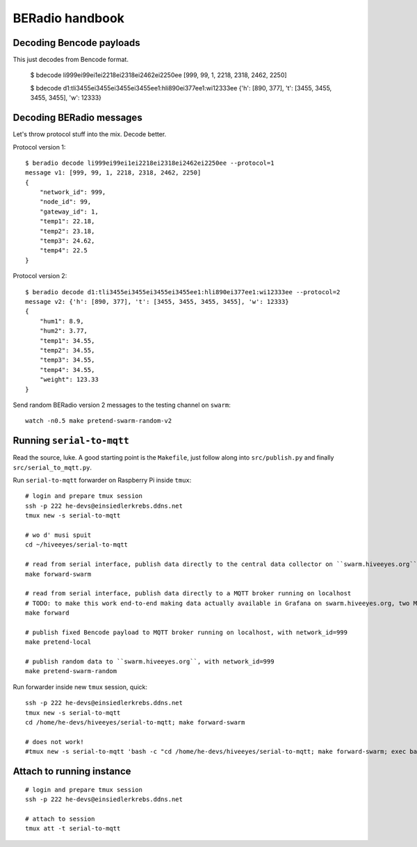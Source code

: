 ================
BERadio handbook
================


Decoding Bencode payloads
=========================

This just decodes from Bencode format.

    $ bdecode li999ei99ei1ei2218ei2318ei2462ei2250ee
    [999, 99, 1, 2218, 2318, 2462, 2250]

    $ bdecode d1:tli3455ei3455ei3455ei3455ee1:hli890ei377ee1:wi12333ee
    {'h': [890, 377], 't': [3455, 3455, 3455, 3455], 'w': 12333}


Decoding BERadio messages
=========================

Let's throw protocol stuff into the mix. Decode better.

Protocol version 1::

    $ beradio decode li999ei99ei1ei2218ei2318ei2462ei2250ee --protocol=1
    message v1: [999, 99, 1, 2218, 2318, 2462, 2250]
    {
        "network_id": 999,
        "node_id": 99,
        "gateway_id": 1,
        "temp1": 22.18,
        "temp2": 23.18,
        "temp3": 24.62,
        "temp4": 22.5
    }

Protocol version 2::

    $ beradio decode d1:tli3455ei3455ei3455ei3455ee1:hli890ei377ee1:wi12333ee --protocol=2
    message v2: {'h': [890, 377], 't': [3455, 3455, 3455, 3455], 'w': 12333}
    {
        "hum1": 8.9,
        "hum2": 3.77,
        "temp1": 34.55,
        "temp2": 34.55,
        "temp3": 34.55,
        "temp4": 34.55,
        "weight": 123.33
    }

Send random BERadio version 2 messages to the testing channel on ``swarm``::

    watch -n0.5 make pretend-swarm-random-v2


Running ``serial-to-mqtt``
==========================

Read the source, luke. A good starting point is the ``Makefile``, just follow along into ``src/publish.py`` and finally ``src/serial_to_mqtt.py``.

Run ``serial-to-mqtt`` forwarder on Raspberry Pi inside ``tmux``::

    # login and prepare tmux session
    ssh -p 222 he-devs@einsiedlerkrebs.ddns.net
    tmux new -s serial-to-mqtt

    # wo d' musi spuit
    cd ~/hiveeyes/serial-to-mqtt

    # read from serial interface, publish data directly to the central data collector on ``swarm.hiveeyes.org`` using MQTT
    make forward-swarm

    # read from serial interface, publish data directly to a MQTT broker running on localhost
    # TODO: to make this work end-to-end making data actually available in Grafana on swarm.hiveeyes.org, two Mosquittos have to talk to each other
    make forward

    # publish fixed Bencode payload to MQTT broker running on localhost, with network_id=999
    make pretend-local

    # publish random data to ``swarm.hiveeyes.org``, with network_id=999
    make pretend-swarm-random

Run forwarder inside new ``tmux`` session, quick::

    ssh -p 222 he-devs@einsiedlerkrebs.ddns.net
    tmux new -s serial-to-mqtt
    cd /home/he-devs/hiveeyes/serial-to-mqtt; make forward-swarm

    # does not work!
    #tmux new -s serial-to-mqtt 'bash -c "cd /home/he-devs/hiveeyes/serial-to-mqtt; make forward-swarm; exec bash"'


Attach to running instance
==========================
::

    # login and prepare tmux session
    ssh -p 222 he-devs@einsiedlerkrebs.ddns.net

    # attach to session
    tmux att -t serial-to-mqtt
